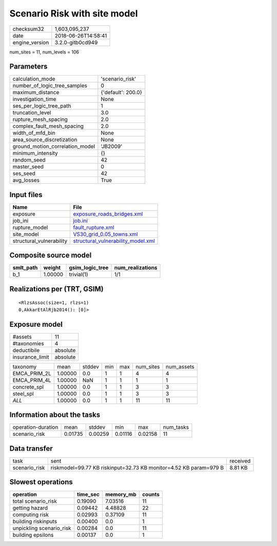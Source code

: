 Scenario Risk with site model
=============================

============== ===================
checksum32     1,603,095,237      
date           2018-06-26T14:58:41
engine_version 3.2.0-gitb0cd949   
============== ===================

num_sites = 11, num_levels = 106

Parameters
----------
=============================== ==================
calculation_mode                'scenario_risk'   
number_of_logic_tree_samples    0                 
maximum_distance                {'default': 200.0}
investigation_time              None              
ses_per_logic_tree_path         1                 
truncation_level                3.0               
rupture_mesh_spacing            2.0               
complex_fault_mesh_spacing      2.0               
width_of_mfd_bin                None              
area_source_discretization      None              
ground_motion_correlation_model 'JB2009'          
minimum_intensity               {}                
random_seed                     42                
master_seed                     0                 
ses_seed                        42                
avg_losses                      True              
=============================== ==================

Input files
-----------
======================== ==========================================================================
Name                     File                                                                      
======================== ==========================================================================
exposure                 `exposure_roads_bridges.xml <exposure_roads_bridges.xml>`_                
job_ini                  `job.ini <job.ini>`_                                                      
rupture_model            `fault_rupture.xml <fault_rupture.xml>`_                                  
site_model               `VS30_grid_0.05_towns.xml <VS30_grid_0.05_towns.xml>`_                    
structural_vulnerability `structural_vulnerability_model.xml <structural_vulnerability_model.xml>`_
======================== ==========================================================================

Composite source model
----------------------
========= ======= =============== ================
smlt_path weight  gsim_logic_tree num_realizations
========= ======= =============== ================
b_1       1.00000 trivial(1)      1/1             
========= ======= =============== ================

Realizations per (TRT, GSIM)
----------------------------

::

  <RlzsAssoc(size=1, rlzs=1)
  0,AkkarEtAlRjb2014(): [0]>

Exposure model
--------------
=============== ========
#assets         11      
#taxonomies     4       
deductibile     absolute
insurance_limit absolute
=============== ========

============ ======= ====== === === ========= ==========
taxonomy     mean    stddev min max num_sites num_assets
EMCA_PRIM_2L 1.00000 0.0    1   1   4         4         
EMCA_PRIM_4L 1.00000 NaN    1   1   1         1         
concrete_spl 1.00000 0.0    1   1   3         3         
steel_spl    1.00000 0.0    1   1   3         3         
*ALL*        1.00000 0.0    1   1   11        11        
============ ======= ====== === === ========= ==========

Information about the tasks
---------------------------
================== ======= ======= ======= ======= =========
operation-duration mean    stddev  min     max     num_tasks
scenario_risk      0.01735 0.00259 0.01116 0.02158 11       
================== ======= ======= ======= ======= =========

Data transfer
-------------
============= ================================================================= ========
task          sent                                                              received
scenario_risk riskmodel=99.77 KB riskinput=32.73 KB monitor=4.52 KB param=979 B 8.81 KB 
============= ================================================================= ========

Slowest operations
------------------
======================== ======== ========= ======
operation                time_sec memory_mb counts
======================== ======== ========= ======
total scenario_risk      0.19090  7.03516   11    
getting hazard           0.09442  4.48828   22    
computing risk           0.02993  0.37109   11    
building riskinputs      0.00400  0.0       1     
unpickling scenario_risk 0.00284  0.0       11    
building epsilons        0.00137  0.0       1     
======================== ======== ========= ======